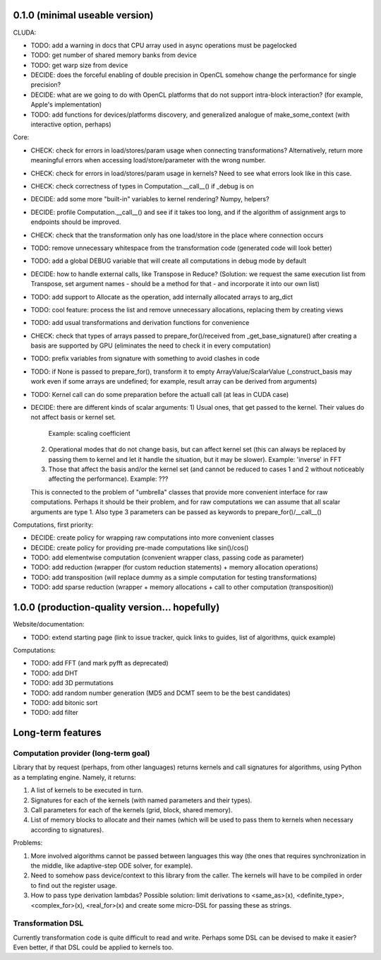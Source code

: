 0.1.0 (minimal useable version)
===============================

CLUDA:

* TODO: add a warning in docs that CPU array used in async operations must be pagelocked
* TODO: get number of shared memory banks from device
* TODO: get warp size from device
* DECIDE: does the forceful enabling of double precision in OpenCL somehow change the performance for single precision?
* DECIDE: what are we going to do with OpenCL platforms that do not support intra-block interaction?
  (for example, Apple's implementation)
* TODO: add functions for devices/platforms discovery, and generalized analogue of make_some_context (with interactive option, perhaps)

Core:

* CHECK: check for errors in load/stores/param usage when connecting transformations?
  Alternatively, return more meaningful errors when accessing load/store/parameter with the wrong number.
* CHECK: check for errors in load/stores/param usage in kernels?
  Need to see what errors look like in this case.
* CHECK: check correctness of types in Computation.__call__() if _debug is on
* DECIDE: add some more "built-in" variables to kernel rendering? Numpy, helpers?
* DECIDE: profile Computation.__call__() and see if it takes too long, and if the algorithm of assignment args to endpoints should be improved.
* CHECK: check that the transformation only has one load/store in the place where connection occurs
* TODO: remove unnecessary whitespace from the transformation code (generated code will look better)
* TODO: add a global DEBUG variable that will create all computations in debug mode by default
* DECIDE: how to handle external calls, like Transpose in Reduce?
  (Solution: we request the same execution list from Transpose, set argument names - should be a method for that - and incorporate it into our own list)
* TODO: add support to Allocate as the operation, add internally allocated arrays to arg_dict
* TODO: cool feature: process the list and remove unnecessary allocations, replacing them by creating views
* TODO: add usual transformations and derivation functions for convenience
* CHECK: check that types of arrays passed to prepare_for()/received from _get_base_signature() after creating a basis are supported by GPU (eliminates the need to check it in every computation)
* TODO: prefix variables from signature with something to avoid clashes in code
* TODO: if None is passed to prepare_for(), transform it to empty ArrayValue/ScalarValue (_construct_basis may work even if some arrays are undefined; for example, result array can be derived from arguments)
* TODO: Kernel call can do some preparation before the actuall call (at leas in CUDA case)
* DECIDE: there are different kinds of scalar arguments:
  1) Usual ones, that get passed to the kernel. Their values do not affect basis or kernel set.
     Example: scaling coefficient
  2) Operational modes that do not change basis, but can affect kernel set (this can always be replaced by passing them to kernel and let it handle the situation, but it may be slower).
     Example: 'inverse' in FFT
  3) Those that affect the basis and/or the kernel set (and cannot be reduced to cases 1 and 2 without noticeably affecting the performance).
     Example: ???
  This is connected to the problem of "umbrella" classes that provide more convenient interface for raw computations.
  Perhaps it should be their problem, and for raw computations we can assume that all scalar arguments are type 1.
  Also type 3 parameters can be passed as keywords to prepare_for()/__call__()

Computations, first priority:

* DECIDE: create policy for wrapping raw computations into more convenient classes
* DECIDE: create policy for providing pre-made computations like sin()/cos()
* TODO: add elementwise computation
  (convenient wrapper class, passing code as parameter)
* TODO: add reduction
  (wrapper (for custom reduction statements) + memory allocation operations)
* TODO: add transposition
  (will replace dummy as a simple computation for testing transformations)
* TODO: add sparse reduction
  (wrapper + memory allocations + call to other computation (transposition))


1.0.0 (production-quality version... hopefully)
===============================================

Website/documentation:

* TODO: extend starting page (link to issue tracker, quick links to guides, list of algorithms, quick example)

Computations:

* TODO: add FFT (and mark pyfft as deprecated)
* TODO: add DHT
* TODO: add 3D permutations
* TODO: add random number generation (MD5 and DCMT seem to be the best candidates)
* TODO: add bitonic sort
* TODO: add filter


Long-term features
==================

Computation provider (long-term goal)
-------------------------------------

Library that by request (perhaps, from other languages) returns kernels and call signatures for algorithms, using Python as a templating engine.
Namely, it returns:

1. A list of kernels to be executed in turn.
2. Signatures for each of the kernels (with named parameters and their types).
3. Call parameters for each of the kernels (grid, block, shared memory).
4. List of memory blocks to allocate and their names (which will be used to pass them to kernels when necessary according to signatures).

Problems:

1. More involved algorithms cannot be passed between languages this way (the ones that requires synchronization in the middle, like adaptive-step ODE solver, for example).
2. Need to somehow pass device/context to this library from the caller. The kernels will have to be compiled in order to find out the register usage.
3. How to pass type derivation lambdas? Possible solution: limit derivations to <same_as>(x), <definite_type>, <complex_for>(x), <real_for>(x) and create some micro-DSL for passing these as strings.

Transformation DSL
------------------

Currently transformation code is quite difficult to read and write.
Perhaps some DSL can be devised to make it easier?
Even better, if that DSL could be applied to kernels too.
